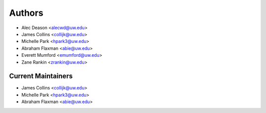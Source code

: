 Authors
=======

- Alec Deason <alecwd@uw.edu>
- James Collins <collijk@uw.edu>
- Michelle Park <hpark3@uw.edu>
- Abraham Flaxman <abie@uw.edu>
- Everett Mumford <emumford@uw.edu>
- Zane Rankin <zrankin@uw.edu>

Current Maintainers
-------------------

- James Collins <collijk@uw.edu>
- Michelle Park <hpark3@uw.edu>
- Abraham Flaxman <abie@uw.edu>
